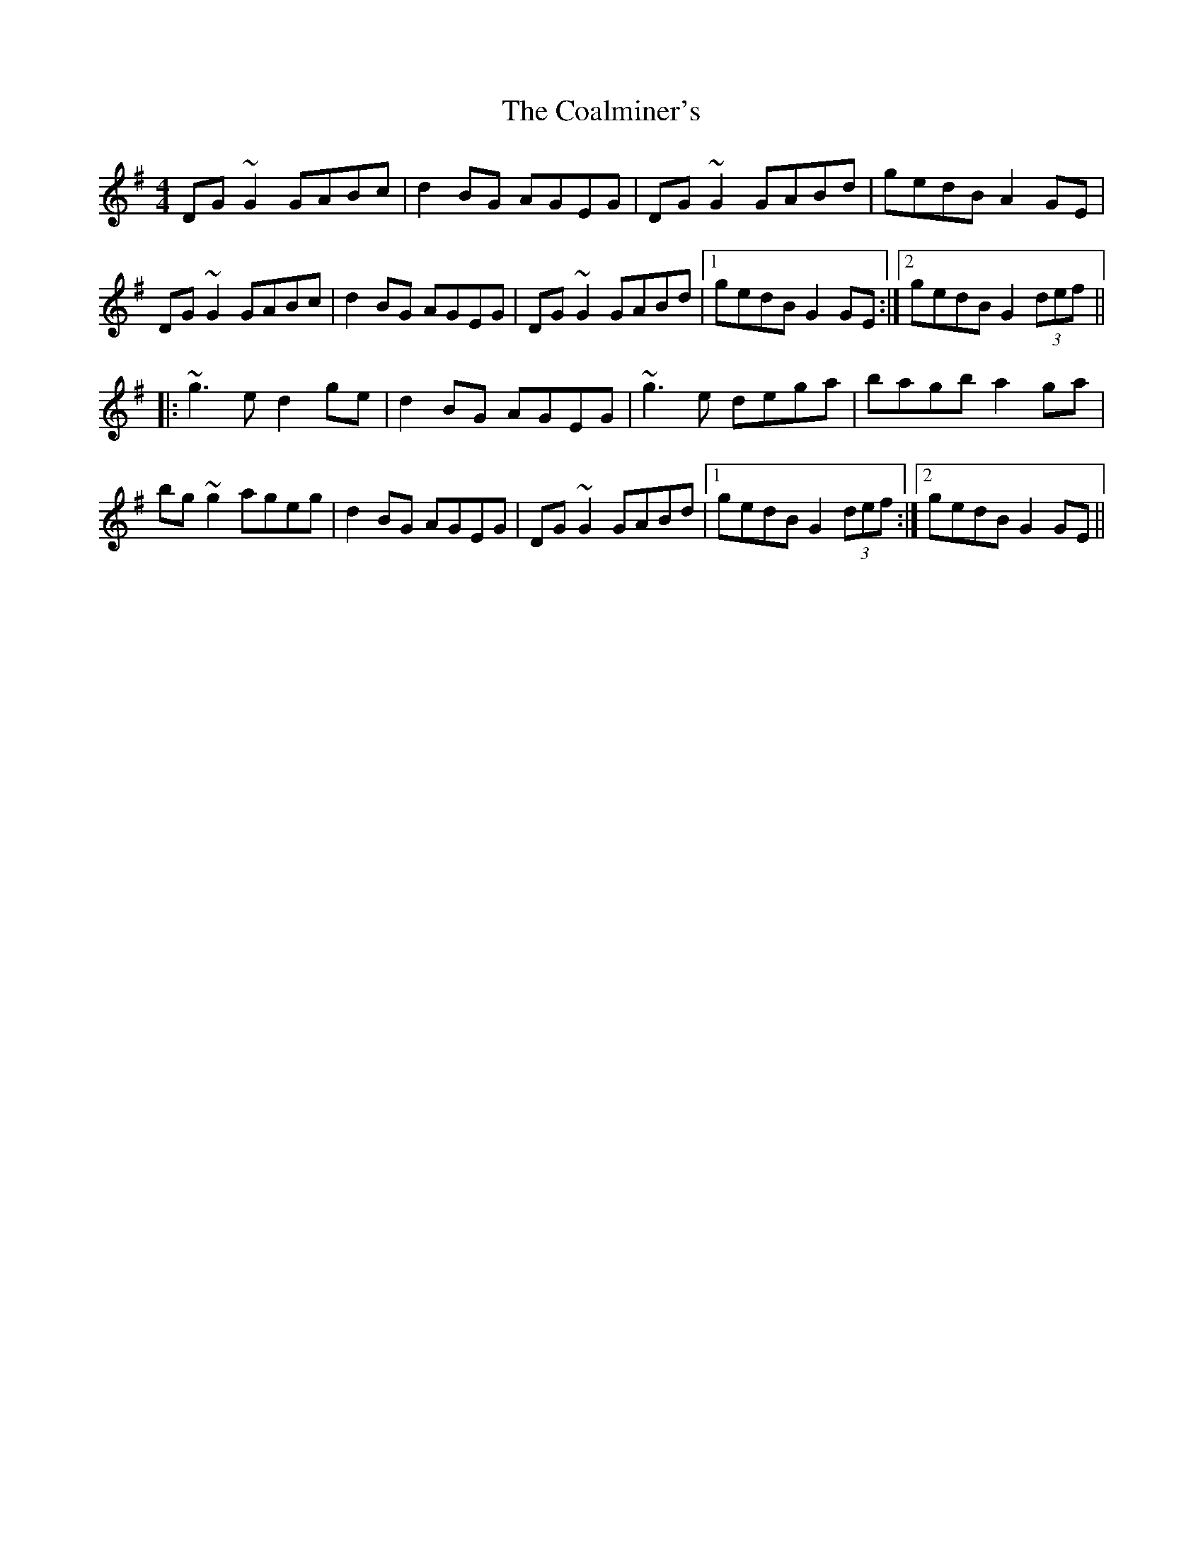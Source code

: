 X: 7488
T: Coalminer's, The
R: reel
M: 4/4
K: Gmajor
DG~G2 GABc|d2BG AGEG|DG~G2 GABd|gedB A2GE|
DG~G2 GABc|d2BG AGEG|DG~G2 GABd|1 gedB G2GE:|2 gedB G2 (3def||
|:~g3e d2ge|d2BG AGEG|~g3e dega|bagb a2ga|
bg~g2 ageg|d2BG AGEG|DG~G2 GABd|1 gedB G2 (3def:|2 gedB G2GE||

